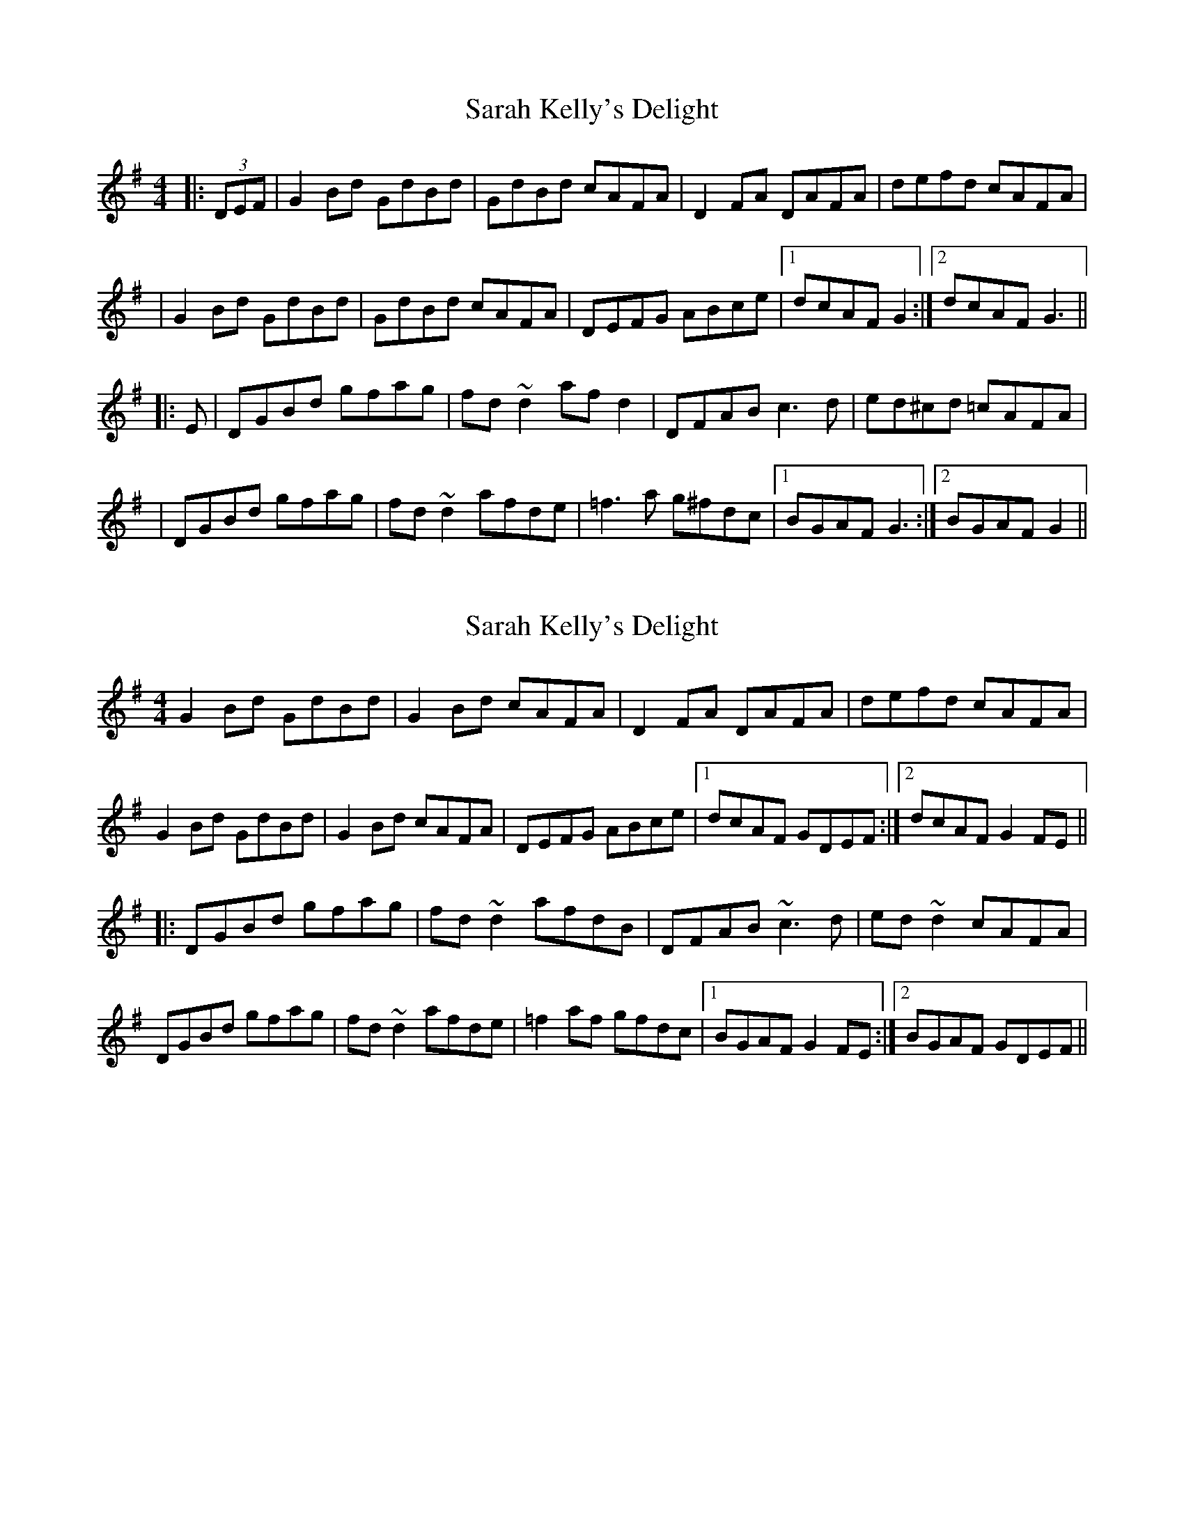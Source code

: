 X: 1
T: Sarah Kelly's Delight
Z: CreadurMawnOrganig
S: https://thesession.org/tunes/468#setting468
R: reel
M: 4/4
L: 1/8
K: Gmaj
|:(3DEF | G2Bd GdBd | GdBd cAFA | D2FA DAFA | defd cAFA |
|G2Bd GdBd | GdBd cAFA | DEFG ABce |1 dcAF G2 :|2 dcAF G3 ||
|:E | DGBd gfag | fd~d2 afd2 | DFAB c3d | ed^cd =cAFA |
|DGBd gfag | fd~d2 afde | =f3a g^fdc |1 BGAF G3 :|2 BGAF G2||
X: 2
T: Sarah Kelly's Delight
Z: Dr. Dow
S: https://thesession.org/tunes/468#setting13353
R: reel
M: 4/4
L: 1/8
K: Gmaj
G2Bd GdBd|G2Bd cAFA|D2FA DAFA|defd cAFA| G2Bd GdBd|G2Bd cAFA|DEFG ABce|1 dcAF GDEF:|2 dcAF G2FE|||:DGBd gfag|fd~d2 afdB|DFAB ~c3d|ed~d2 cAFA|DGBd gfag|fd~d2 afde|=f2af gfdc |1 BGAF G2FE:|2 BGAF GDEF||
